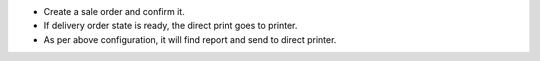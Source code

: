 * Create a sale order and confirm it.
* If delivery order state is ready, the direct print goes to printer.
* As per above configuration, it will find report and send to direct printer.

